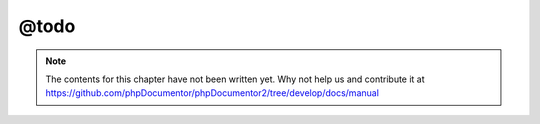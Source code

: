 @todo
=====

.. note::

   The contents for this chapter have not been written yet. Why not help us and
   contribute it at
   https://github.com/phpDocumentor/phpDocumentor2/tree/develop/docs/manual
